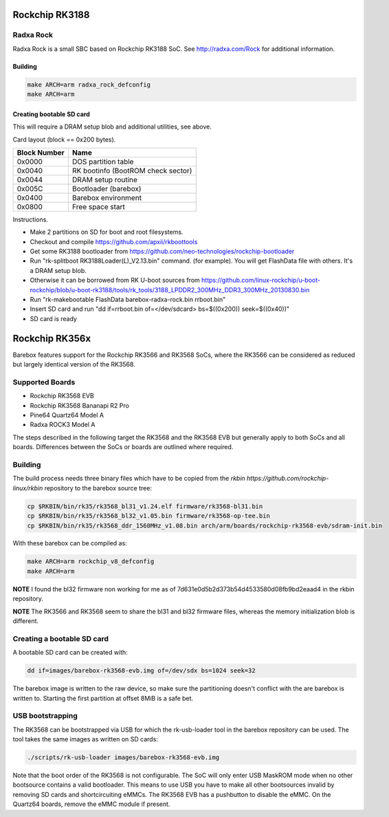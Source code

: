 Rockchip RK3188
===============

Radxa Rock
----------

Radxa Rock is a small SBC based on Rockchip RK3188 SoC.
See http://radxa.com/Rock for additional information.

Building
^^^^^^^^

.. code-block:: sh

  make ARCH=arm radxa_rock_defconfig
  make ARCH=arm

Creating bootable SD card
^^^^^^^^^^^^^^^^^^^^^^^^^

This will require a DRAM setup blob and additional utilities, see above.

Card layout (block == 0x200 bytes).

============   ==========================================
Block Number   Name
============   ==========================================
0x0000         DOS partition table
0x0040         RK bootinfo (BootROM check sector)
0x0044         DRAM setup routine
0x005C         Bootloader (barebox)
0x0400         Barebox environment
0x0800         Free space start
============   ==========================================

Instructions.

* Make 2 partitions on SD for boot and root filesystems.
* Checkout and compile https://github.com/apxii/rkboottools
* Get some RK3188 bootloader from https://github.com/neo-technologies/rockchip-bootloader
* Run "rk-splitboot RK3188Loader(L)_V2.13.bin" command. (for example).
  You will get FlashData file with others. It's a DRAM setup blob.
* Otherwise it can be borrowed from RK U-boot sources from
  https://github.com/linux-rockchip/u-boot-rockchip/blob/u-boot-rk3188/tools/rk_tools/3188_LPDDR2_300MHz_DDR3_300MHz_20130830.bin
* Run "rk-makebootable FlashData barebox-radxa-rock.bin rrboot.bin"
* Insert SD card and run "dd if=rrboot.bin of=</dev/sdcard> bs=$((0x200)) seek=$((0x40))"
* SD card is ready

Rockchip RK356x
===============

Barebox features support for the Rockchip RK3566 and RK3568 SoCs, where the
RK3566 can be considered as reduced but largely identical version of the
RK3568.

Supported Boards
----------------

- Rockchip RK3568 EVB
- Rockchip RK3568 Bananapi R2 Pro
- Pine64 Quartz64 Model A
- Radxa ROCK3 Model A

The steps described in the following target the RK3568 and the RK3568 EVB but
generally apply to both SoCs and all boards.
Differences between the SoCs or boards are outlined where required.

Building
--------

The build process needs three binary files which have to be copied from the
`rkbin https://github.com/rockchip-linux/rkbin` repository to the barebox source tree:

.. code-block:: sh

  cp $RKBIN/bin/rk35/rk3568_bl31_v1.24.elf firmware/rk3568-bl31.bin
  cp $RKBIN/bin/rk35/rk3568_bl32_v1.05.bin firmware/rk3568-op-tee.bin
  cp $RKBIN/bin/rk35/rk3568_ddr_1560MHz_v1.08.bin arch/arm/boards/rockchip-rk3568-evb/sdram-init.bin

With these barebox can be compiled as:

.. code-block:: sh

  make ARCH=arm rockchip_v8_defconfig
  make ARCH=arm

**NOTE** I found the bl32 firmware non working for me as of 7d631e0d5b2d373b54d4533580d08fb9bd2eaad4 in the rkbin repository.

**NOTE** The RK3566 and RK3568 seem to share the bl31 and bl32 firmware files,
whereas the memory initialization blob is different.

Creating a bootable SD card
---------------------------

A bootable SD card can be created with:

.. code-block:: sh

  dd if=images/barebox-rk3568-evb.img of=/dev/sdx bs=1024 seek=32

The barebox image is written to the raw device, so make sure the partitioning
doesn't conflict with the are barebox is written to. Starting the first
partition at offset 8MiB is a safe bet.

USB bootstrapping
-----------------

The RK3568 can be bootstrapped via USB for which the rk-usb-loader tool in the barebox
repository can be used. The tool takes the same images as written on SD cards:

.. code-block:: sh

  ./scripts/rk-usb-loader images/barebox-rk3568-evb.img

Note that the boot order of the RK3568 is not configurable. The SoC will only enter USB
MaskROM mode when no other bootsource contains a valid bootloader. This means to use USB
you have to make all other bootsources invalid by removing SD cards and shortcircuiting
eMMCs. The RK3568 EVB has a pushbutton to disable the eMMC.
On the Quartz64 boards, remove the eMMC module if present.

